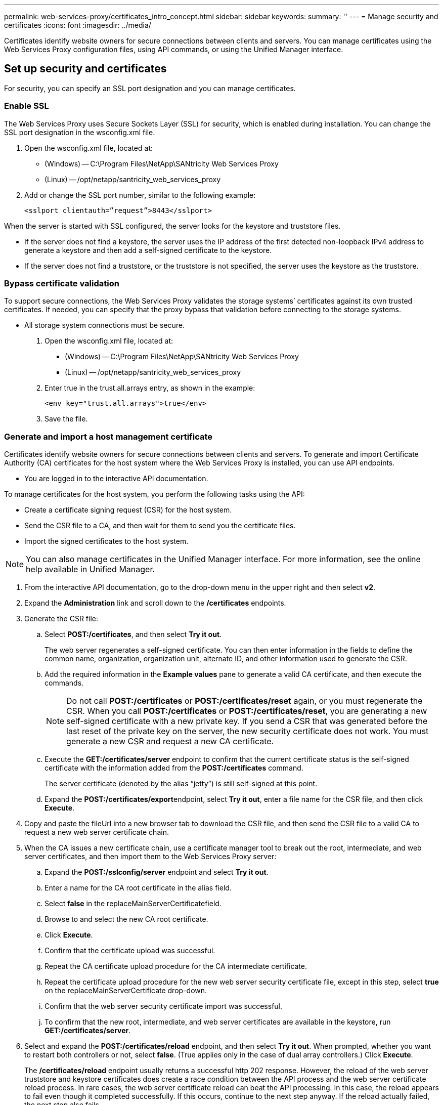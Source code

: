 ---
permalink: web-services-proxy/certificates_intro_concept.html
sidebar: sidebar
keywords: 
summary: ''
---
= Manage security and certificates
:icons: font
:imagesdir: ../media/

[.lead]
Certificates identify website owners for secure connections between clients and servers. You can manage certificates using the Web Services Proxy configuration files, using API commands, or using the Unified Manager interface.

== Set up security and certificates

[.lead]
For security, you can specify an SSL port designation and you can manage certificates.

=== Enable SSL

[.lead]
The Web Services Proxy uses Secure Sockets Layer (SSL) for security, which is enabled during installation. You can change the SSL port designation in the wsconfig.xml file.

. Open the wsconfig.xml file, located at:
 ** (Windows) -- C:\Program Files\NetApp\SANtricity Web Services Proxy
 ** (Linux) -- /opt/netapp/santricity_web_services_proxy
. Add or change the SSL port number, similar to the following example:
+
----
<sslport clientauth=”request”>8443</sslport>
----

When the server is started with SSL configured, the server looks for the keystore and truststore files.

* If the server does not find a keystore, the server uses the IP address of the first detected non-loopback IPv4 address to generate a keystore and then add a self-signed certificate to the keystore.
* If the server does not find a truststore, or the truststore is not specified, the server uses the keystore as the truststore.

=== Bypass certificate validation

[.lead]
To support secure connections, the Web Services Proxy validates the storage systems`' certificates against its own trusted certificates. If needed, you can specify that the proxy bypass that validation before connecting to the storage systems.

* All storage system connections must be secure.

. Open the wsconfig.xml file, located at:
 ** (Windows) -- C:\Program Files\NetApp\SANtricity Web Services Proxy
 ** (Linux) -- /opt/netapp/santricity_web_services_proxy
. Enter true in the trust.all.arrays entry, as shown in the example:
+
----
<env key="trust.all.arrays">true</env>
----

. Save the file.

=== Generate and import a host management certificate

[.lead]
Certificates identify website owners for secure connections between clients and servers. To generate and import Certificate Authority (CA) certificates for the host system where the Web Services Proxy is installed, you can use API endpoints.

* You are logged in to the interactive API documentation.

To manage certificates for the host system, you perform the following tasks using the API:

* Create a certificate signing request (CSR) for the host system.
* Send the CSR file to a CA, and then wait for them to send you the certificate files.
* Import the signed certificates to the host system.

NOTE: You can also manage certificates in the Unified Manager interface. For more information, see the online help available in Unified Manager.

. From the interactive API documentation, go to the drop-down menu in the upper right and then select *v2*.
. Expand the *Administration* link and scroll down to the */certificates* endpoints.
. Generate the CSR file:
 .. Select *POST:/certificates*, and then select *Try it out*.
+
The web server regenerates a self-signed certificate. You can then enter information in the fields to define the common name, organization, organization unit, alternate ID, and other information used to generate the CSR.

 .. Add the required information in the *Example values* pane to generate a valid CA certificate, and then execute the commands.
+
NOTE: Do not call *POST:/certificates* or *POST:/certificates/reset* again, or you must regenerate the CSR. When you call *POST:/certificates* or *POST:/certificates/reset*, you are generating a new self-signed certificate with a new private key. If you send a CSR that was generated before the last reset of the private key on the server, the new security certificate does not work. You must generate a new CSR and request a new CA certificate.

 .. Execute the *GET:/certificates/server* endpoint to confirm that the current certificate status is the self-signed certificate with the information added from the *POST:/certificates* command.
+
The server certificate (denoted by the alias "`jetty`") is still self-signed at this point.

 .. Expand the **POST:/certificates/export**endpoint, select *Try it out*, enter a file name for the CSR file, and then click *Execute*.
. Copy and paste the fileUrl into a new browser tab to download the CSR file, and then send the CSR file to a valid CA to request a new web server certificate chain.
. When the CA issues a new certificate chain, use a certificate manager tool to break out the root, intermediate, and web server certificates, and then import them to the Web Services Proxy server:
 .. Expand the *POST:/sslconfig/server* endpoint and select *Try it out*.
 .. Enter a name for the CA root certificate in the alias field.
 .. Select *false* in the replaceMainServerCertificatefield.
 .. Browse to and select the new CA root certificate.
 .. Click *Execute*.
 .. Confirm that the certificate upload was successful.
 .. Repeat the CA certificate upload procedure for the CA intermediate certificate.
 .. Repeat the certificate upload procedure for the new web server security certificate file, except in this step, select *true* on the replaceMainServerCertificate drop-down.
 .. Confirm that the web server security certificate import was successful.
 .. To confirm that the new root, intermediate, and web server certificates are available in the keystore, run *GET:/certificates/server*.
. Select and expand the *POST:/certificates/reload* endpoint, and then select *Try it out*. When prompted, whether you want to restart both controllers or not, select *false*. (True applies only in the case of dual array controllers.) Click *Execute*.
+
The */certificates/reload* endpoint usually returns a successful http 202 response. However, the reload of the web server truststore and keystore certificates does create a race condition between the API process and the web server certificate reload process. In rare cases, the web server certificate reload can beat the API processing. In this case, the reload appears to fail even though it completed successfully. If this occurs, continue to the next step anyway. If the reload actually failed, the next step also fails.

. Close the current browser session to the Web Services Proxy, open a new browser session, and confirm that a new secure browser connection to the Web Services Proxy can be established.
+
By using an incognito or in-private browsing session, you can open a connection to the server without using any saved data from previous browsing sessions.
